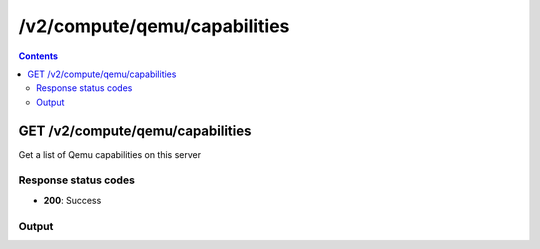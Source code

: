 /v2/compute/qemu/capabilities
------------------------------------------------------------------------------------------------------------------------------------------

.. contents::

GET /v2/compute/qemu/capabilities
~~~~~~~~~~~~~~~~~~~~~~~~~~~~~~~~~~~~~~~~~~~~~~~~~~~~~~~~~~~~~~~~~~~~~~~~~~~~~~~~~~~~~~~~~~~~~~~~~~~~~~~~~~~~~~~~~~~~~~~~~~~~~~~~~~~~~~~~~~~~~~~~~~~~~~~~~~~~~~
Get a list of Qemu capabilities on this server

Response status codes
**********************
- **200**: Success

Output
*******
.. raw:: html

    <table>
    <tr>                 <th>Name</th>                 <th>Mandatory</th>                 <th>Type</th>                 <th>Description</th>                 </tr>
    <tr><td>kvm</td>                    <td> </td>                     <td>array</td>                     <td>Architectures that KVM is enabled for</td>                     </tr>
    </table>

